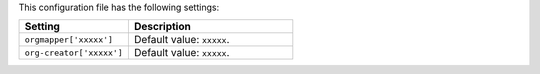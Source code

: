 .. The contents of this file are included in multiple topics.
.. This file should not be changed in a way that hinders its ability to appear in multiple documentation sets.

This configuration file has the following settings:

.. list-table::
   :widths: 200 300
   :header-rows: 1

   * - Setting
     - Description
   * - ``orgmapper['xxxxx']``
     - Default value: ``xxxxx``.
   * - ``org-creator['xxxxx']``
     - Default value: ``xxxxx``.